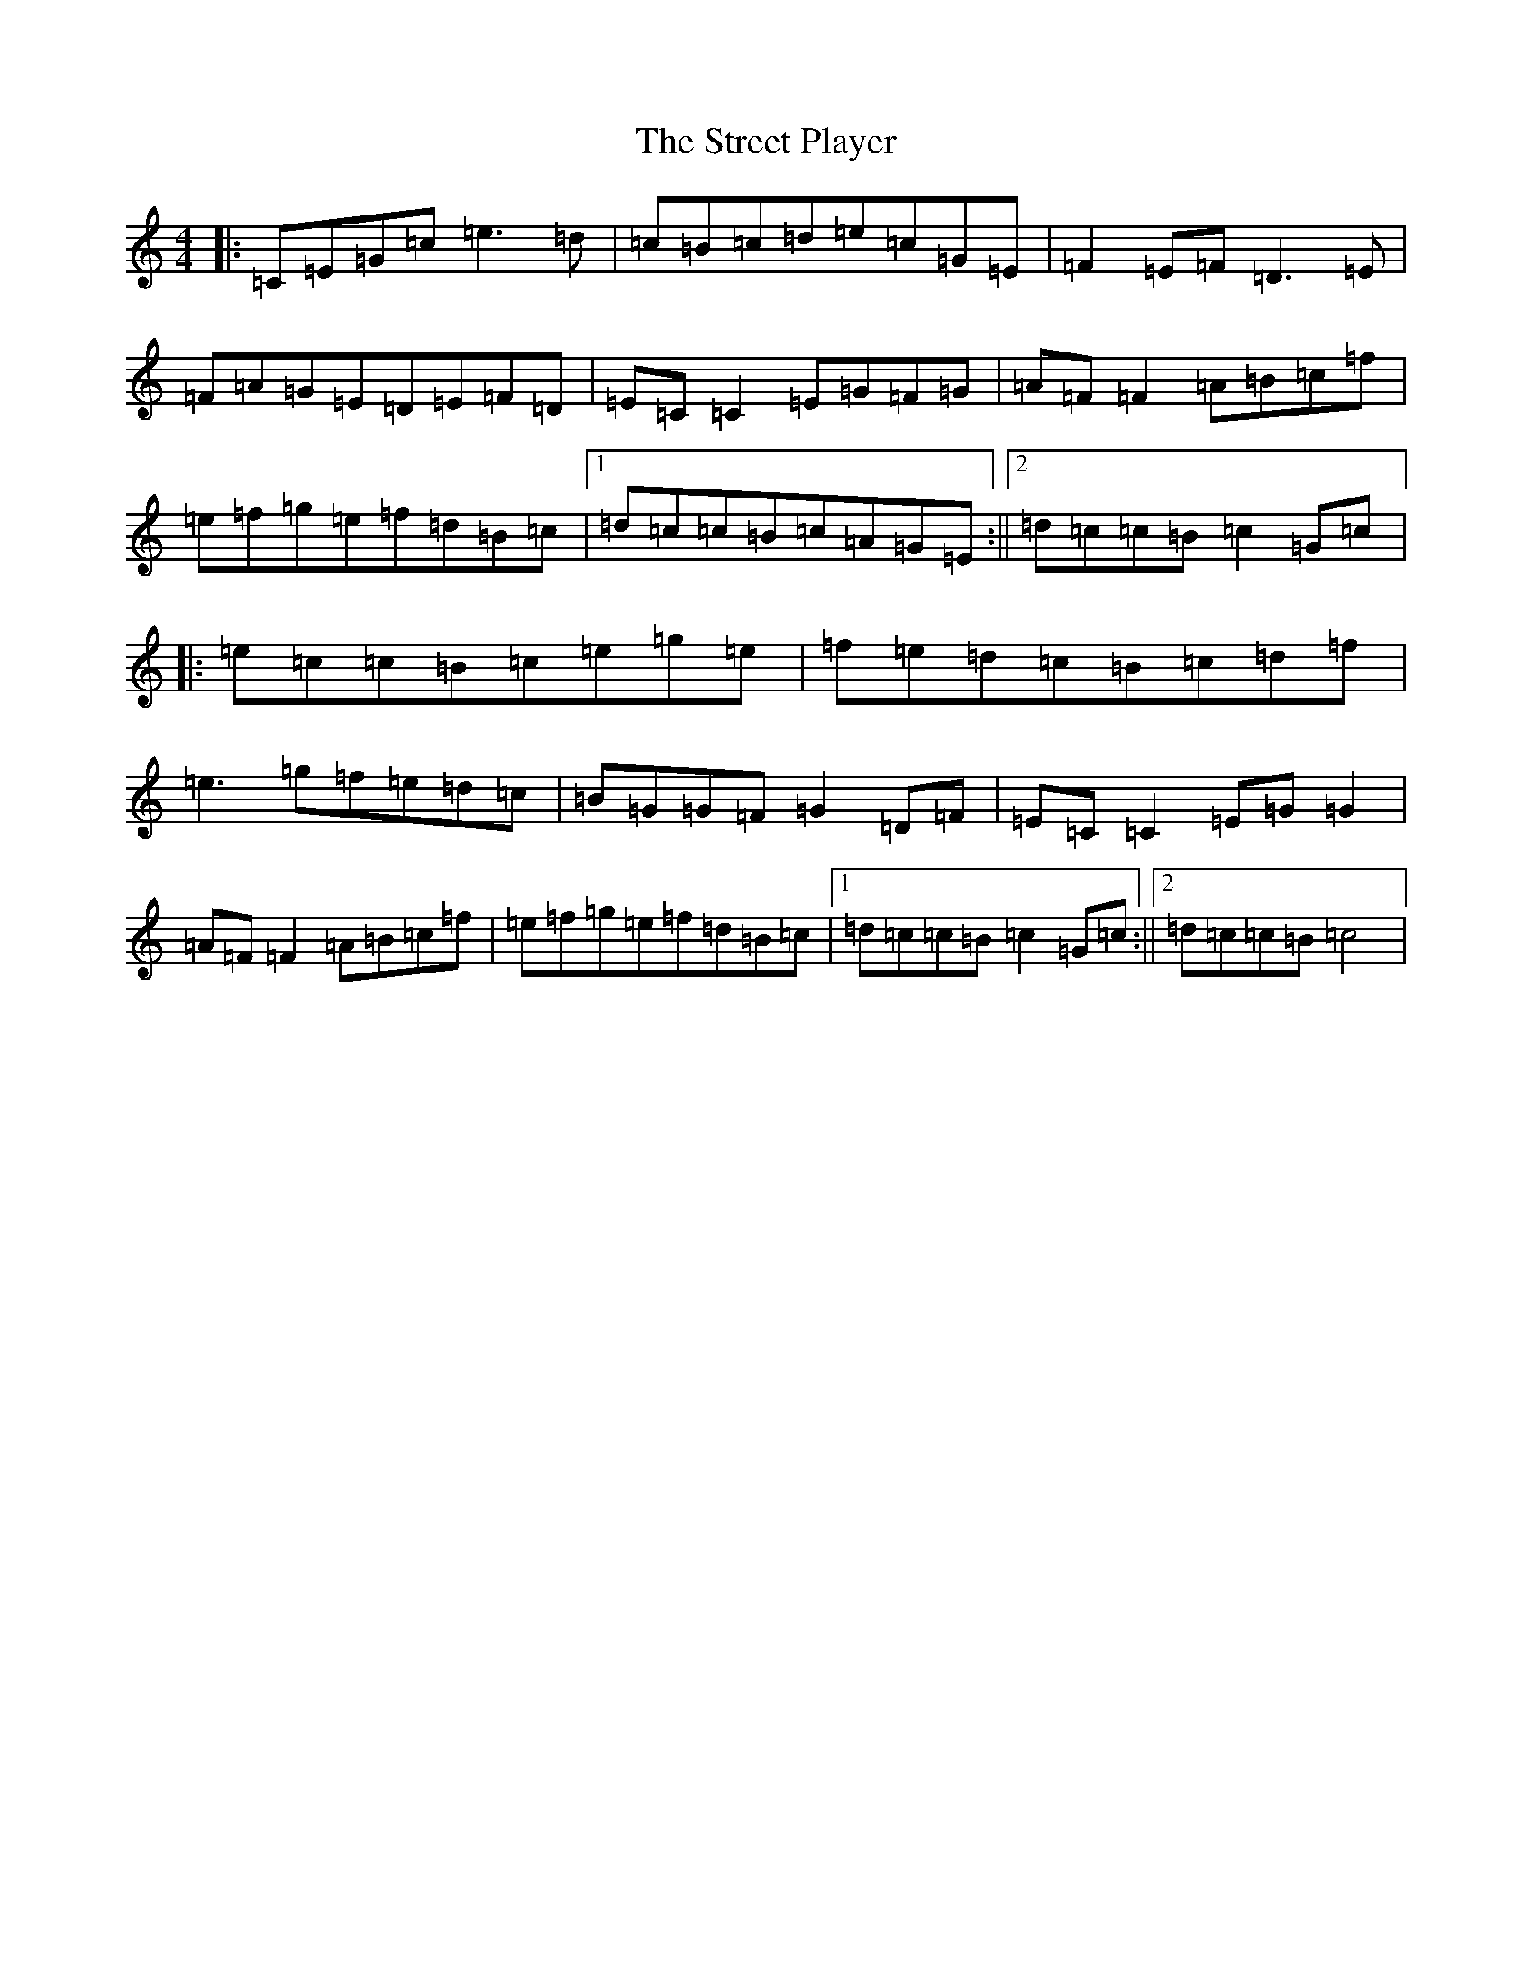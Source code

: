 X: 20340
T: Street Player, The
S: https://thesession.org/tunes/2739#setting15973
Z: D Major
R: reel
M: 4/4
L: 1/8
K: C Major
|:=C=E=G=c=e3=d|=c=B=c=d=e=c=G=E|=F2=E=F=D3=E|=F=A=G=E=D=E=F=D|=E=C=C2=E=G=F=G|=A=F=F2=A=B=c=f|=e=f=g=e=f=d=B=c|1=d=c=c=B=c=A=G=E:||2=d=c=c=B=c2=G=c|:=e=c=c=B=c=e=g=e|=f=e=d=c=B=c=d=f|=e3=g=f=e=d=c|=B=G=G=F=G2=D=F|=E=C=C2=E=G=G2|=A=F=F2=A=B=c=f|=e=f=g=e=f=d=B=c|1=d=c=c=B=c2=G=c:||2=d=c=c=B=c4|
